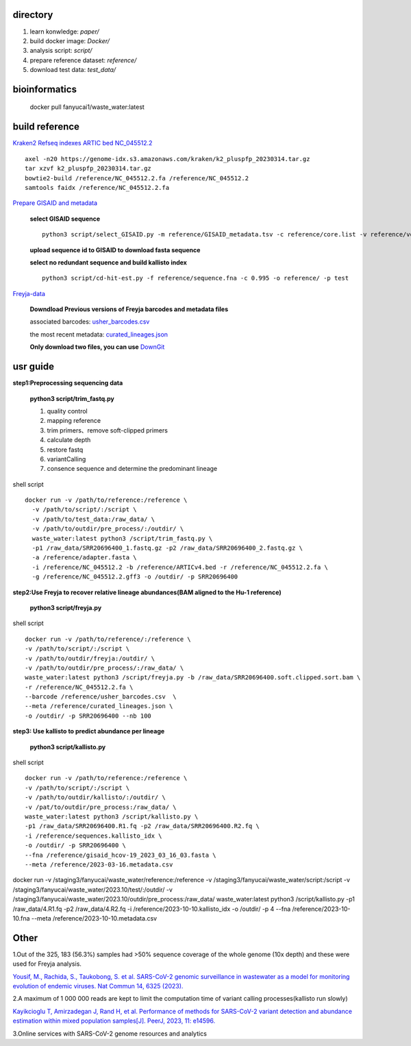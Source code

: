 directory
+++++++++++++++++

#.  learn konwledge: *paper/*

#.  build docker image: *Docker/*

#.  analysis script:  *script/*

#.  prepare reference dataset: *reference/*

#.  download test data: *test_data/*

bioinformatics
++++++++++++++++++++++++++++

    docker pull fanyucai1/waste_water:latest

build reference
++++++++++++++++++++++
`Kraken2 Refseq indexes <https://benlangmead.github.io/aws-indexes/k2>`_
`ARTIC bed <https://github.com/CFSAN-Biostatistics/C-WAP/tree/main/covidRefSequences>`_
`NC_045512.2 <https://www.ncbi.nlm.nih.gov/nuccore/NC_045512.2>`_ ::

    axel -n20 https://genome-idx.s3.amazonaws.com/kraken/k2_pluspfp_20230314.tar.gz
    tar xzvf k2_pluspfp_20230314.tar.gz
    bowtie2-build /reference/NC_045512.2.fa /reference/NC_045512.2
    samtools faidx /reference/NC_045512.2.fa

`Prepare GISAID and metadata <https://gisaid.org>`_

    **select GISAID sequence** ::

        python3 script/select_GISAID.py -m reference/GISAID_metadata.tsv -c reference/core.list -v reference/voc.txt -o reference/ -n 10

    **upload sequence id to GISAID to download fasta sequence**

    **select no redundant sequence and build kallisto index** ::

        python3 script/cd-hit-est.py -f reference/sequence.fna -c 0.995 -o reference/ -p test

`Freyja-data <https://github.com/andersen-lab/Freyja-data>`_

    **Downdload Previous versions of Freyja barcodes and metadata files**

    associated barcodes: `usher_barcodes.csv <https://github.com/andersen-lab/Freyja-data/blob/main/>`_

    the most recent metadata: `curated_lineages.json <https://github.com/andersen-lab/Freyja-data/blob/main/>`_

    **Only download two files, you can use** `DownGit <https://minhaskamal.github.io/DownGit/#/home>`_

usr guide
++++++++++++++++++

**step1:Preprocessing sequencing data**

    **python3 script/trim_fastq.py**

    #. quality control
    #. mapping reference
    #. trim primers、remove soft-clipped primers
    #. calculate depth
    #. restore fastq
    #. variantCalling
    #. consence sequence and determine the predominant lineage

shell script ::

    docker run -v /path/to/reference:/reference \
      -v /path/to/script/:/script \
      -v /path/to/test_data:/raw_data/ \
      -v /path/to/outdir/pre_process/:/outdir/ \
      waste_water:latest python3 /script/trim_fastq.py \
      -p1 /raw_data/SRR20696400_1.fastq.gz -p2 /raw_data/SRR20696400_2.fastq.gz \
      -a /reference/adapter.fasta \
      -i /reference/NC_045512.2 -b /reference/ARTICv4.bed -r /reference/NC_045512.2.fa \
      -g /reference/NC_045512.2.gff3 -o /outdir/ -p SRR20696400

**step2:Use Freyja to recover relative lineage abundances(BAM aligned to the Hu-1 reference)**

    **python3 script/freyja.py**

shell script ::

    docker run -v /path/to/reference/:/reference \
    -v /path/to/script/:/script \
    -v /path/to/outdir/freyja:/outdir/ \
    -v /path/to/outdir/pre_process/:/raw_data/ \
    waste_water:latest python3 /script/freyja.py -b /raw_data/SRR20696400.soft.clipped.sort.bam \
    -r /reference/NC_045512.2.fa \
    --barcode /reference/usher_barcodes.csv  \
    --meta /reference/curated_lineages.json \
    -o /outdir/ -p SRR20696400 --nb 100

**step3: Use kallisto to predict abundance per lineage**

    **python3 script/kallisto.py**

shell script ::

    docker run -v /path/to/reference:/reference \
    -v /path/to/script/:/script \
    -v /path/to/outdir/kallisto/:/outdir/ \
    -v /pat/to/outdir/pre_process:/raw_data/ \
    waste_water:latest python3 /script/kallisto.py \
    -p1 /raw_data/SRR20696400.R1.fq -p2 /raw_data/SRR20696400.R2.fq \
    -i /reference/sequences.kallisto_idx \
    -o /outdir/ -p SRR20696400 \
    --fna /reference/gisaid_hcov-19_2023_03_16_03.fasta \
    --meta /reference/2023-03-16.metadata.csv

docker run -v /staging3/fanyucai/waste_water/reference:/reference \
-v /staging3/fanyucai/waste_water/script:/script  \
-v /staging3/fanyucai/waste_water/2023.10/test/:/outdir/ \
-v /staging3/fanyucai/waste_water/2023.10/outdir/pre_process:/raw_data/
waste_water:latest python3 /script/kallisto.py 	\
-p1 /raw_data/4.R1.fq -p2 /raw_data/4.R2.fq     \
-i /reference/2023-10-10.kallisto_idx     \
-o /outdir/ -p 4 --fna /reference/2023-10-10.fna \
--meta /reference/2023-10-10.metadata.csv

Other
+++++++++++++
1.Out of the 325, 183 (56.3%) samples had >50% sequence coverage of the whole genome (10x depth) and these were used for Freyja analysis.

`Yousif, M., Rachida, S., Taukobong, S. et al. SARS-CoV-2 genomic surveillance in wastewater as a model for monitoring evolution of endemic viruses. Nat Commun 14, 6325 (2023). <https://doi.org/10.1038/s41467-023-41369-5>`_

2.A maximum of 1 000 000 reads are kept to limit the computation time of variant calling processes(kallisto run slowly)

`Kayikcioglu T, Amirzadegan J, Rand H, et al. Performance of methods for SARS-CoV-2 variant detection and abundance estimation within mixed population samples[J]. PeerJ, 2023, 11: e14596. <https://peerj.com/articles/14596/>`_

3.Online services with SARS-CoV-2 genome resources and analytics

